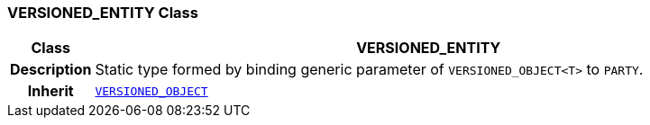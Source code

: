 === VERSIONED_ENTITY Class

[cols="^1,3,5"]
|===
h|*Class*
2+^h|*VERSIONED_ENTITY*

h|*Description*
2+a|Static type formed by binding generic parameter of `VERSIONED_OBJECT<T>` to `PARTY`.

h|*Inherit*
2+|`link:/releases/RM/{rm_release}/common.html#_versioned_object_class[VERSIONED_OBJECT^]`

|===
